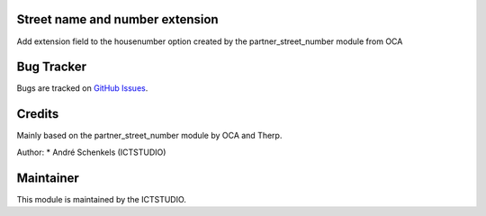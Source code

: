 .. image:: https://img.shields.io/badge/licence-AGPL--3-blue.svg
   :alt: License: AGPL-3

Street name and number extension
================================
Add extension field to the housenumber option created by the partner_street_number module from OCA


Bug Tracker
===========
Bugs are tracked on `GitHub Issues <https://github.com/ICTSTUDIO/odoo-extra-addons/issues>`_.

Credits
=======
Mainly based on the partner_street_number module by OCA and Therp.

Author:
* André Schenkels (ICTSTUDIO)


Maintainer
==========
.. image:: https://www.ictstudio.eu/github_logo.png
   :alt: ICTSTUDIO
   :target: https://www.ictstudio.eu

This module is maintained by the ICTSTUDIO.
